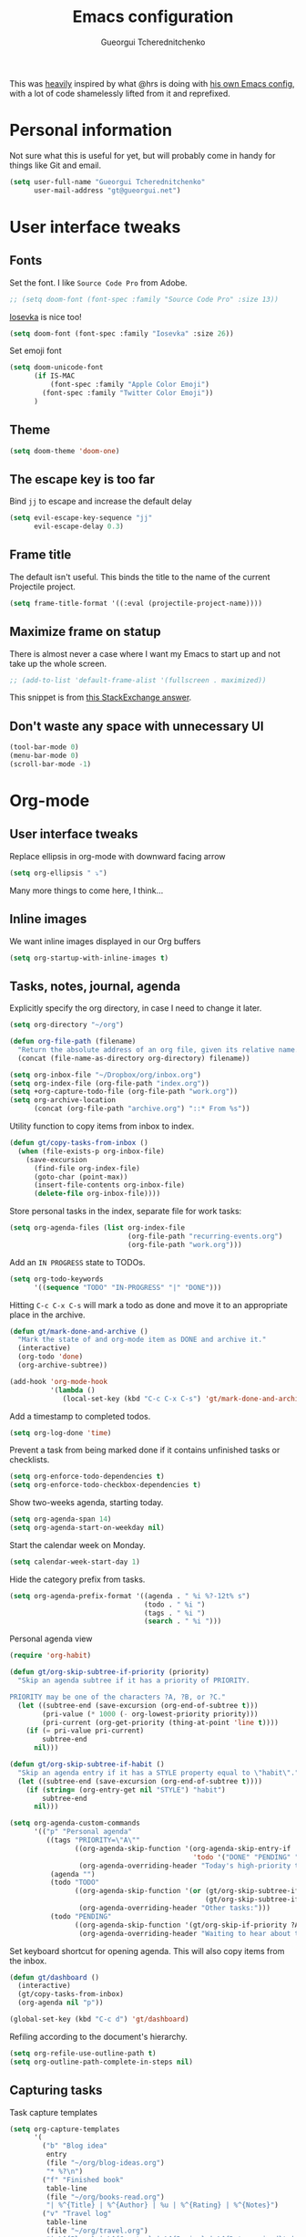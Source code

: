 #+TITLE: Emacs configuration
#+AUTHOR: Gueorgui Tcherednitchenko
#+EMAIL: gt@gueorgui.net
#+OPTIONS: toc:nil num:nil

This was _heavily_ inspired by what @hrs is doing with [[https://github.com/hrs/dotfiles/blob/master/emacs/.emacs.d/configuration.org][his own Emacs config]],
with a lot of code shamelessly lifted from it and reprefixed.

* Personal information

Not sure what this is useful for yet, but will probably come in handy for things
like Git and email.

#+BEGIN_SRC emacs-lisp
(setq user-full-name "Gueorgui Tcherednitchenko"
      user-mail-address "gt@gueorgui.net")
#+END_SRC

* User interface tweaks

** Fonts

Set the font. I like =Source Code Pro= from Adobe.

#+BEGIN_SRC emacs-lisp
;; (setq doom-font (font-spec :family "Source Code Pro" :size 13))
#+END_SRC

[[https://github.com/be5invis/Iosevka][Iosevka]] is nice too!

#+BEGIN_SRC emacs-lisp
(setq doom-font (font-spec :family "Iosevka" :size 26))
#+END_SRC

Set emoji font

#+BEGIN_SRC emacs-lisp
(setq doom-unicode-font
      (if IS-MAC
          (font-spec :family "Apple Color Emoji")
        (font-spec :family "Twitter Color Emoji"))
      )
#+END_SRC

** Theme

#+BEGIN_SRC emacs-lisp
(setq doom-theme 'doom-one)
#+END_SRC

** The escape key is too far

Bind =jj= to escape and increase the default delay

#+BEGIN_SRC emacs-lisp
(setq evil-escape-key-sequence "jj"
      evil-escape-delay 0.3)
#+END_SRC

** Frame title

The default isn't useful. This binds the title to the name of the current
Projectile project.

#+BEGIN_SRC emacs-lisp
(setq frame-title-format '((:eval (projectile-project-name))))
#+END_SRC

** Maximize frame on statup

There is almost never a case where I want my Emacs to start up and not take up
the whole screen.

#+BEGIN_SRC emacs-lisp
;; (add-to-list 'default-frame-alist '(fullscreen . maximized))
#+END_SRC

This snippet is from [[https://emacs.stackexchange.com/a/3008][this StackExchange answer]].

** Don't waste any space with unnecessary UI

#+BEGIN_SRC emacs-lisp
(tool-bar-mode 0)
(menu-bar-mode 0)
(scroll-bar-mode -1)
#+END_SRC

* Org-mode

** User interface tweaks

Replace ellipsis in org-mode with downward facing arrow

#+BEGIN_SRC emacs-lisp
(setq org-ellipsis " ⤵")
#+END_SRC
Many more things to come here, I think...

** Inline images

We want inline images displayed in our Org buffers

#+BEGIN_SRC emacs-lisp
(setq org-startup-with-inline-images t)
#+END_SRC

** Tasks, notes, journal, agenda

Explicitly specify the org directory, in case I need to change it later.

#+BEGIN_SRC emacs-lisp
(setq org-directory "~/org")

(defun org-file-path (filename)
  "Return the absolute address of an org file, given its relative name."
  (concat (file-name-as-directory org-directory) filename))

(setq org-inbox-file "~/Dropbox/org/inbox.org")
(setq org-index-file (org-file-path "index.org"))
(setq +org-capture-todo-file (org-file-path "work.org"))
(setq org-archive-location
      (concat (org-file-path "archive.org") "::* From %s"))
#+END_SRC

Utility function to copy items from inbox to index.

#+BEGIN_SRC emacs-lisp
(defun gt/copy-tasks-from-inbox ()
  (when (file-exists-p org-inbox-file)
    (save-excursion
      (find-file org-index-file)
      (goto-char (point-max))
      (insert-file-contents org-inbox-file)
      (delete-file org-inbox-file))))
#+END_SRC

Store personal tasks in the index, separate file for work tasks:

#+BEGIN_SRC emacs-lisp
(setq org-agenda-files (list org-index-file
                             (org-file-path "recurring-events.org")
                             (org-file-path "work.org")))
#+END_SRC

Add an =IN PROGRESS= state to TODOs.

#+BEGIN_SRC emacs-lisp
(setq org-todo-keywords
      '((sequence "TODO" "IN-PROGRESS" "|" "DONE")))
#+END_SRC

Hitting =C-c C-x C-s= will mark a todo as done and move it to an appropriate
place in the archive.

#+BEGIN_SRC emacs-lisp
(defun gt/mark-done-and-archive ()
  "Mark the state of and org-mode item as DONE and archive it."
  (interactive)
  (org-todo 'done)
  (org-archive-subtree))

(add-hook 'org-mode-hook
          '(lambda ()
             (local-set-key (kbd "C-c C-x C-s") 'gt/mark-done-and-archive)))
#+END_SRC

Add a timestamp to completed todos.

#+BEGIN_SRC emacs-lisp
(setq org-log-done 'time)
#+END_SRC

Prevent a task from being marked done if it contains unfinished tasks or
checklists.

#+BEGIN_SRC emacs-lisp
(setq org-enforce-todo-dependencies t)
(setq org-enforce-todo-checkbox-dependencies t)
#+END_SRC

Show two-weeks agenda, starting today.

#+BEGIN_SRC emacs-lisp
(setq org-agenda-span 14)
(setq org-agenda-start-on-weekday nil)
#+END_SRC

Start the calendar week on Monday.

#+BEGIN_SRC emacs-lisp
(setq calendar-week-start-day 1)
#+END_SRC

Hide the category prefix from tasks.

#+BEGIN_SRC emacs-lisp
(setq org-agenda-prefix-format '((agenda . " %i %?-12t% s")
                                 (todo . " %i ")
                                 (tags . " %i ")
                                 (search . " %i ")))
#+END_SRC

Personal agenda view

#+BEGIN_SRC emacs-lisp
(require 'org-habit)

(defun gt/org-skip-subtree-if-priority (priority)
  "Skip an agenda subtree if it has a priority of PRIORITY.

PRIORITY may be one of the characters ?A, ?B, or ?C."
  (let ((subtree-end (save-excursion (org-end-of-subtree t)))
        (pri-value (* 1000 (- org-lowest-priority priority)))
        (pri-current (org-get-priority (thing-at-point 'line t))))
    (if (= pri-value pri-current)
        subtree-end
      nil)))

(defun gt/org-skip-subtree-if-habit ()
  "Skip an agenda entry if it has a STYLE property equal to \"habit\"."
  (let ((subtree-end (save-excursion (org-end-of-subtree t))))
    (if (string= (org-entry-get nil "STYLE") "habit")
        subtree-end
      nil)))

(setq org-agenda-custom-commands
      '(("p" "Personal agenda"
         ((tags "PRIORITY=\"A\""
                ((org-agenda-skip-function '(org-agenda-skip-entry-if
                                             'todo '("DONE" "PENDING" "BLOCKED")))
                 (org-agenda-overriding-header "Today's high-priority tasks:")))
          (agenda "")
          (todo "TODO"
                ((org-agenda-skip-function '(or (gt/org-skip-subtree-if-priority ?A)
                                                (gt/org-skip-subtree-if-habit)))
                 (org-agenda-overriding-header "Other tasks:")))
          (todo "PENDING"
                ((org-agenda-skip-function '(gt/org-skip-if-priority ?A))
                 (org-agenda-overriding-header "Waiting to hear about these:")))))))
#+END_SRC

Set keyboard shortcut for opening agenda. This will also copy items from the
inbox.

#+BEGIN_SRC emacs-lisp
(defun gt/dashboard ()
  (interactive)
  (gt/copy-tasks-from-inbox)
  (org-agenda nil "p"))

(global-set-key (kbd "C-c d") 'gt/dashboard)
#+END_SRC

Refiling according to the document's hierarchy.

#+BEGIN_SRC emacs-lisp
(setq org-refile-use-outline-path t)
(setq org-outline-path-complete-in-steps nil)
#+END_SRC

** Capturing tasks

Task capture templates

#+BEGIN_SRC emacs-lisp
(setq org-capture-templates
      '(
        ("b" "Blog idea"
         entry
         (file "~/org/blog-ideas.org")
         "* %?\n")
        ("f" "Finished book"
         table-line
         (file "~/org/books-read.org")
         "| %^{Title} | %^{Author} | %u | %^{Rating} | %^{Notes}")
        ("v" "Travel log"
         table-line
         (file "~/org/travel.org")
         "| %^{Place} | %^{Country} | %^{Region} | %^{Date arrived}t | %^{Date left}t | %^{Notes}")
        ("c" "Coffee"
         table-line
         (file "~/org/coffee.org")
         "| %^{Day}t | %^{Beans brand} | %^{Country} | %^{Grams} | %^{Grinder setting} | %^{Seconds} | %^{Rating} | %^{Notes}")
        ("r" "Reading list"
         checkitem
         (file "~/org/reading-list.org"))
        ("w" "Watching list"
         checkitem
         (file "~/org/watching-list.org"))
        ("t" "Todo"
         entry
         (file+headline org-index-file "Inbox")
         "* TODO %?\n")
        ("n" "Personal notes" entry
         (file+headline +org-capture-notes-file "Inbox")
         "* %u %?\n%i\n%a" :prepend t)
        ("j" "Journal" entry
         (file+olp+datetree +org-capture-journal-file "Inbox")
         "* %U %?\n%i\n%a" :prepend t)
        ("z" "Business idea"
         entry
         (file "~/org/business-ideas.org")
         "* %?\n")

        ;; Will use {org-directory}/{+org-capture-projects-file} and store
        ;; these under {ProjectName}/{Tasks,Notes,Changelog} headings. They
        ;; support `:parents' to specify what headings to put them under, e.g.
        ;; :parents ("Projects")
        ("p" "Centralized templates for projects")
        ("pt" "Project todo" entry
         (function +org-capture-central-project-todo-file)
         "* TODO %?\n %i\n %a"
         :heading "Tasks"
         :prepend nil)
        ("pn" "Project notes" entry
         (function +org-capture-central-project-notes-file)
         "* %U %?\n %i\n %a"
         :heading "Notes"
         :prepend t)
        ("pc" "Project changelog" entry
         (function +org-capture-central-project-changelog-file)
         "* %U %?\n %i\n %a"
         :heading "Changelog"
         :prepend t)))
#+END_SRC

Switch to insert mode when starting an Org capture.

#+BEGIN_SRC emacs-lisp
(add-hook 'org-capture-mode-hook 'evil-insert-state)
#+END_SRC

** Key bindings

#+BEGIN_SRC emacs-lisp
(global-set-key (kbd "C-c l") 'org-store-link)
(global-set-key (kbd "C-c a") 'org-agenda)
(global-set-key (kbd "C-c c") 'org-capture)
#+END_SRC

Hit =C-c i= to quickly open the todo list

#+BEGIN_SRC emacs-lisp
(defun gt/open-index-file ()
  "Open the master org TODO list."
  (interactive)
  (gt/copy-tasks-from-inbox)
  (find-file org-index-file)
  (flycheck-mode -1)
  (end-of-buffer))

(global-set-key (kbd "C-c i") 'gt/open-index-file)
#+END_SRC

Hit =M-n= to quickly open up a capture template for a new todo.

#+BEGIN_SRC emacs-lisp
(defun org-capture-todo ()
  (interactive)
  (org-capture :keys "t"))

(global-set-key (kbd "M-n") 'org-capture-todo)
#+END_SRC

* Programming
** Global evil-matchit

Easily jump between beginning/end of blocks

#+BEGIN_SRC emacs-lisp
(global-evil-matchit-mode 1)
#+END_SRC

** Global indentation

2 spaces for everything, goddamnit.

#+BEGIN_SRC emacs-lisp
(setq-default standard-indent 2)
#+END_SRC

** JavaScript & friends

Force 2 spaces indentation for JavaScript, JSON.

#+BEGIN_SRC emacs-lisp
(setq-default js-indent-level 2)
#+END_SRC

Use =typescript-mode= for Typescript, rather than =web-mode=.

#+BEGIN_SRC emacs-lisp
(add-to-list 'auto-mode-alist '("\\.tsx?\\'" . typescript-mode))
#+END_SRC

Use =eslint= for Typescript.

#+BEGIN_SRC emacs-lisp
(defun gt/typescript-mode-setup ()
  "Custom setup for Typescript mode"
  (setq flycheck-checker 'javascript-eslint)
  )
(add-hook 'typescript-mode-hook 'gt/typescript-mode-setup)
#+END_SRC

#+RESULTS:
| gt/flycheck-use-eslint | +electric | init-typescript-mode | doom--setq-comment-line-break-function-for-typescript-mode-h | rainbow-delimiters-mode | evil-collection-typescript-mode-set-evil-shift-width | doom--enable-+javascript-npm-mode-in-typescript-mode-h | npm-mode | +javascript-init-lsp-or-tide-maybe-h | +evil-embrace-angle-bracket-modes-hook-h | +lookup | init--set-typescript-mode |

** CSS

2 spaces indentation again.

#+BEGIN_SRC emacs-lisp
(setq-default css-indent-offset 2)
#+END_SRC

** Web-mode

Use web-mode for Nunjucks templates.

#+BEGIN_SRC emacs-lisp
(add-to-list 'auto-mode-alist '("\\.njk\\'" . web-mode))
#+END_SRC

Use 2 spaces indentation for everything.

#+BEGIN_SRC emacs-lisp
(setq-default web-mode-markup-indent-offset 2)
(setq-default web-mode-css-indent-offset 2)
(setq-default web-mode-code-indent-offset 2)
#+END_SRC
** Ruby

Manually specify the path to Rubocop with RBEnv

#+BEGIN_SRC emacs-lisp
(setq flycheck-ruby-rubocop-executable "~/.rbenv/shims/rubocop")
#+END_SRC
* Writing and publishing

** Linting prose

Use [[http://proselint.com/][Proselint]] to lint text

#+BEGIN_SRC emacs-lisp
(require 'flycheck)

(flycheck-define-checker proselint
  "A linter for prose."
  :command ("proselint" source-inplace)
  :error-patterns
  ((warning line-start (file-name) ":" line ":" column ": "
            (id (one-or-more (not (any " "))))
            (message (one-or-more not-newline)
                     (zero-or-more "\n" (any " ") (one-or-more not-newline)))
            line-end))
  :modes (text-mode markdown-mode gfm-mode org-mode))

(add-to-list 'flycheck-checkers 'proselint)

(add-hook 'markdown-mode-hook #'flycheck-mode)
(add-hook 'gfm-mode-hook #'flycheck-mode)
(add-hook 'text-mode-hook #'flycheck-mode)
(add-hook 'org-mode-hook #'flycheck-mode)
#+END_SRC
* Email

Using Mu4e for email.

Add the relevant directory to the load-path.

#+BEGIN_SRC emacs-lisp
(eval-when-compile
  (add-to-list 'load-path "/usr/share/emacs/site-lisp/mu4e")
  (require 'use-package))
(use-package mu4e
  :config
  (remove-hook 'mu4e-main-mode-hook 'evil-collection-mu4e-update-main-view))
#+END_SRC

Mail is in =~/.mail=

#+BEGIN_SRC emacs-lisp
(setq mu4e-maildir "~/.mail")
(setq mu4e-sent-messages-behavior 'sent)
#+END_SRC

Configure contexts for accounts

#+BEGIN_SRC emacs-lisp
(setq mu4e-contexts
      `(, (make-mu4e-context
           :name "personal"
           :match-func (lambda (msg)
                         (when msg
                           (string-prefix-p "/fastmail" (mu4e-message-field msg :maildir))))
           :vars '((user-mail-address . "gt@gueorgui.net")
                   (mu4e-trash-folder . "/fastmail/Trash")
                   (mu4e-refile-folder . "/fastmail/Archive")
                   (mu4e-sent-folder . "/fastmail/Sent")
                   (mu4e-drafts-folder . "/fastmail/Drafts")
                   (mu4e-compose-signature . "https://gueorgui.net")))
          , (make-mu4e-context
             :name "aps"
             :match-func (lambda (msg)
                           (when msg
                             (string-prefix-p "/aps" (mu4e-message-field msg :maildir))))
             :vars '((user-mail-address . "gueorgui@possible.space")
                     (mu4e-trash-folder . "/aps/[Gmail]/Trash")
                     (mu4e-refile-folder . "/aps/[Gmail]/All Mail")
                     (mu4e-sent-folder . "/aps/[Gmail]/Sent Mail")
                     (mu4e-drafts-folder . "/aps/[Gmail]/Drafts")
                     (mu4e-compose-signature . "Gueorgui Tcherednitchenko
½ at A Possible Space
https://a.possible.space
gueorgui@possible.space
+44 7958 273997")))
          ))
#+END_SRC

Open inbox:

#+BEGIN_SRC emacs-lisp
(defun gt/visit-inbox ()
  (interactive)
  (=mu4e)

(global-set-key (kbd "C-c m") 'gt/visit-inbox)
#+END_SRC

Some configuration ([[https://rakhim.org/2020/01/fastmail-setup-with-emacs-mu4e-and-mbsync-on-macos/][Reference]])

#+BEGIN_SRC emacs-lisp
(setq
 mu4e-headers-skip-duplicates t
 mu4e-view-show-images t
 mu4e-view-show-addresses t
 mu4e-compose-format-flowed nil
 mu4e-date-format "%y/%m/%d"
 mu4e-headers-date-format "%Y/%m/%d"
 mu4e-change-filenames-when-moving t
 mu4e-attachments-dir "~/Downloads")
#+END_SRC

Re-sync and re-index mail by pressing =U=

#+BEGIN_SRC emacs-lisp
(setq mu4e-get-mail-command "mbsync -a")
#+END_SRC

Move message to the Trash folder instead of deleting it

#+BEGIN_SRC emacs-lisp
(fset 'gt/move-to-trash "mTrash")
(define-key mu4e-headers-mode-map (kbd "d") 'gt/move-to-trash)
(define-key mu4e-view-mode-map (kbd "d") 'gt/move-to-trash)
#+END_SRC

And SMTP through =msmtp=

#+BEGIN_SRC emacs-lisp
(setq message-send-mail-function 'message-send-mail-with-sendmail)
(setq message-sendmail-extra-arguments '("--read-envelope-from"))
(setq message-sendmail-f-is-evil 't)
(setq sendmail-program "msmtp")
#+END_SRC

Improve formatting of HTML emails

#+BEGIN_SRC emacs-lisp
(require 'mu4e-contrib)
(setq mu4e-html2text-command 'mu4e-shr2text
      shr-color-visible-luminance-min 60
      shr-color-visible-distance-min 5
      shr-use-fonts nil
      shr-use-colors nil)
(advice-add #'shr-colorize-region
            :around (defun shr-no-colourise-region (&rest ignore)))
#+END_SRC

If everything fails, open email in Web browser with =a h=.

#+BEGIN_SRC emacs-lisp
(add-to-list 'mu4e-view-actions
             '("html in browser" . mu4e-action-view-in-browser)
             t)
#+END_SRC
